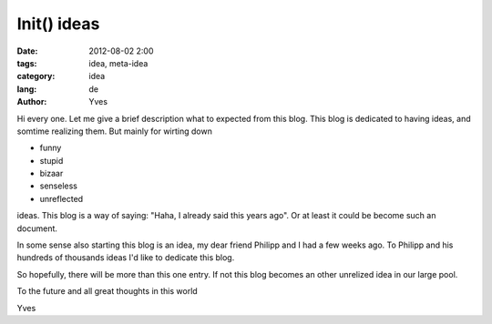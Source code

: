 Init() ideas
============

:date: 2012-08-02 2:00
:tags: idea, meta-idea
:category: idea
:lang: de
:author: Yves

Hi every one. Let me give a brief description what to expected from this blog.
This blog is dedicated to having ideas, and somtime realizing them. But mainly
for wirting down

* funny
* stupid
* bizaar
* senseless
* unreflected

ideas. This blog is a way of saying: "Haha, I already said this years ago". Or at
least it could be become such an document.

In some sense also starting this blog is an idea, my dear friend Philipp and I
had a few weeks ago. To Philipp and his hundreds of thousands ideas I'd like to
dedicate this blog.

So hopefully, there will be more than this one entry. If not this blog becomes
an other unrelized idea in our large pool.

To the future and all great thoughts in this world

Yves
